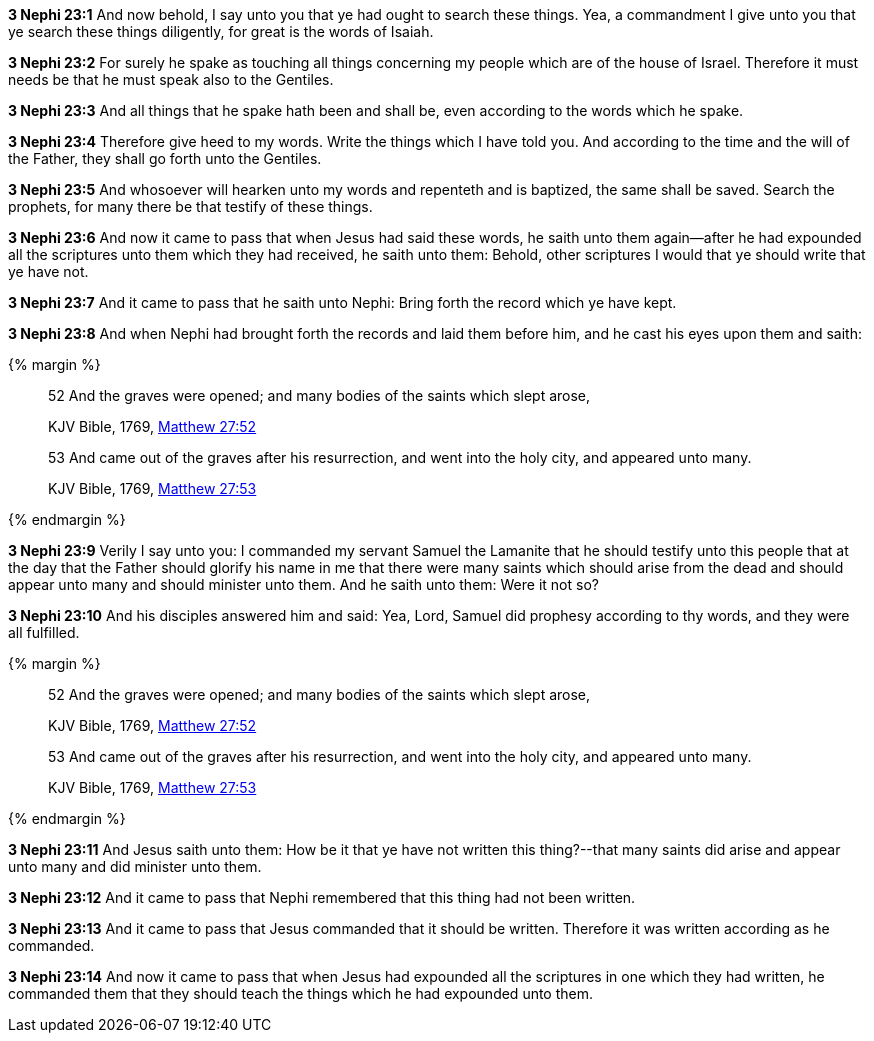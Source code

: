 *3 Nephi 23:1* And now behold, I say unto you that ye had ought to search these things. Yea, a commandment I give unto you that ye search these things diligently, for great is the words of Isaiah.

*3 Nephi 23:2* For surely he spake as touching all things concerning my people which are of the house of Israel. Therefore it must needs be that he must speak also to the Gentiles.

*3 Nephi 23:3* And all things that he spake hath been and shall be, even according to the words which he spake.

*3 Nephi 23:4* Therefore give heed to my words. Write the things which I have told you. And according to the time and the will of the Father, they shall go forth unto the Gentiles.

*3 Nephi 23:5* And whosoever will hearken unto my words and repenteth and is baptized, the same shall be saved. Search the prophets, for many there be that testify of these things.

*3 Nephi 23:6* And now it came to pass that when Jesus had said these words, he saith unto them again--after he had expounded all the scriptures unto them which they had received, he saith unto them: Behold, other scriptures I would that ye should write that ye have not.

*3 Nephi 23:7* And it came to pass that he saith unto Nephi: Bring forth the record which ye have kept.

*3 Nephi 23:8* And when Nephi had brought forth the records and laid them before him, and he cast his eyes upon them and saith:

{% margin %}
____
52 And the graves were opened; and [highlight-orange]#many# bodies of the [highlight-orange]#saints# which slept arose,

[small]#KJV Bible, 1769, http://www.kingjamesbibleonline.org/Matthew-Chapter-27/[Matthew 27:52]#
____
____
53 And came out of the graves after his resurrection, and went into the holy city, and [highlight-orange]#appeared unto many#.

[small]#KJV Bible, 1769, http://www.kingjamesbibleonline.org/Matthew-Chapter-27/[Matthew 27:53]#
____
{% endmargin %}

*3 Nephi 23:9* Verily I say unto you: I commanded my servant Samuel the Lamanite that he should testify unto this people that at the day that the Father should glorify his name in me that there were [highlight-orange]#many saints# which should arise from the dead and should [highlight-orange]#appear unto many# and should minister unto them. And he saith unto them: Were it not so?

*3 Nephi 23:10* And his disciples answered him and said: Yea, Lord, Samuel did prophesy according to thy words, and they were all fulfilled.

{% margin %}
____
52 And the graves were opened; and [highlight-orange]#many# bodies of the [highlight-orange]#saints# which slept arose,

[small]#KJV Bible, 1769, http://www.kingjamesbibleonline.org/Matthew-Chapter-27/[Matthew 27:52]#
____
____
53 And came out of the graves after his resurrection, and went into the holy city, and [highlight-orange]#appeared unto many#.

[small]#KJV Bible, 1769, http://www.kingjamesbibleonline.org/Matthew-Chapter-27/[Matthew 27:53]#
____
{% endmargin %}

*3 Nephi 23:11* And Jesus saith unto them: How be it that ye have not written this thing?--that [highlight-orange]#many saints did arise and appear unto many# and did minister unto them.

*3 Nephi 23:12* And it came to pass that Nephi remembered that this thing had not been written.

*3 Nephi 23:13* And it came to pass that Jesus commanded that it should be written. Therefore it was written according as he commanded.

*3 Nephi 23:14* And now it came to pass that when Jesus had expounded all the scriptures in one which they had written, he commanded them that they should teach the things which he had expounded unto them.

